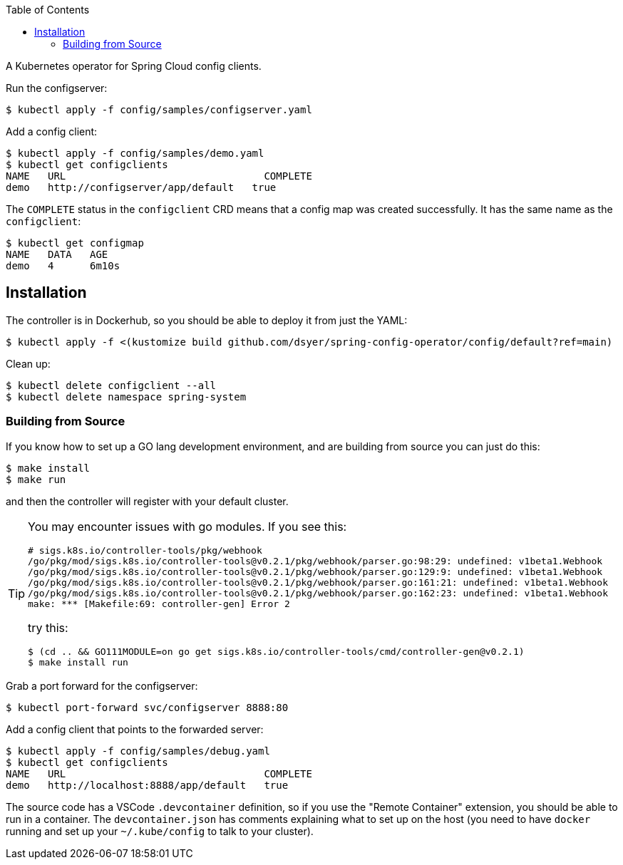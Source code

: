 :toc:

A Kubernetes operator for Spring Cloud config clients.

Run the configserver:

```
$ kubectl apply -f config/samples/configserver.yaml
```

Add a config client:

```
$ kubectl apply -f config/samples/demo.yaml
$ kubectl get configclients
NAME   URL                                 COMPLETE
demo   http://configserver/app/default   true
```

The `COMPLETE` status in the `configclient` CRD means that a config map was created successfully. It has the same name as the `configclient`:

```
$ kubectl get configmap
NAME   DATA   AGE
demo   4      6m10s
```

== Installation

The controller is in Dockerhub, so you should be able to deploy it from just the YAML:

```
$ kubectl apply -f <(kustomize build github.com/dsyer/spring-config-operator/config/default?ref=main)
```

Clean up:

```
$ kubectl delete configclient --all
$ kubectl delete namespace spring-system
```

=== Building from Source

If you know how to set up a GO lang development environment, and are building from source you can just do this:

```
$ make install
$ make run
```

and then the controller will register with your default cluster.

[TIP]
====
You may encounter issues with go modules. If you see this:

```
# sigs.k8s.io/controller-tools/pkg/webhook
/go/pkg/mod/sigs.k8s.io/controller-tools@v0.2.1/pkg/webhook/parser.go:98:29: undefined: v1beta1.Webhook
/go/pkg/mod/sigs.k8s.io/controller-tools@v0.2.1/pkg/webhook/parser.go:129:9: undefined: v1beta1.Webhook
/go/pkg/mod/sigs.k8s.io/controller-tools@v0.2.1/pkg/webhook/parser.go:161:21: undefined: v1beta1.Webhook
/go/pkg/mod/sigs.k8s.io/controller-tools@v0.2.1/pkg/webhook/parser.go:162:23: undefined: v1beta1.Webhook
make: *** [Makefile:69: controller-gen] Error 2
```

try this:

```
$ (cd .. && GO111MODULE=on go get sigs.k8s.io/controller-tools/cmd/controller-gen@v0.2.1)
$ make install run
```
====

Grab a port forward for the configserver:

```
$ kubectl port-forward svc/configserver 8888:80
```

Add a config client that points to the forwarded server:

```
$ kubectl apply -f config/samples/debug.yaml
$ kubectl get configclients
NAME   URL                                 COMPLETE
demo   http://localhost:8888/app/default   true
```

The source code has a VSCode `.devcontainer` definition, so if you use the "Remote Container" extension, you should be able to run in a container. The `devcontainer.json` has comments explaining what to set up on the host (you need to have `docker` running and set up your `~/.kube/config` to talk to your cluster).
